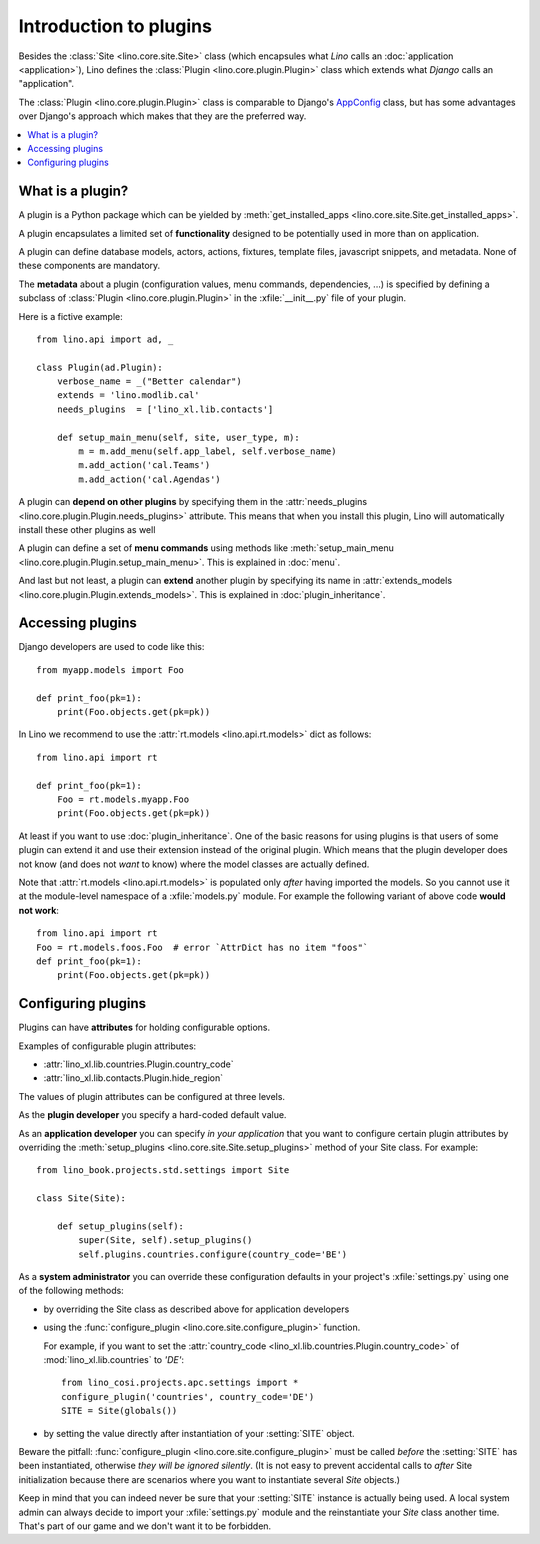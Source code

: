 .. _dev.plugins:

=======================
Introduction to plugins
=======================

Besides the :class:`Site <lino.core.site.Site>` class (which
encapsules what *Lino* calls an :doc:`application <application>`),
Lino defines the :class:`Plugin <lino.core.plugin.Plugin>` class which
extends what *Django* calls an "application".

The :class:`Plugin <lino.core.plugin.Plugin>` class is comparable to
Django's `AppConfig
<https://docs.djangoproject.com/en/1.11/ref/applications/>`_ class, but
has some advantages over Django's approach which makes that they are
the preferred way.

.. contents::
  :local:

What is a plugin?
=================

A plugin is a Python package which can be yielded by
:meth:`get_installed_apps <lino.core.site.Site.get_installed_apps>`.

A plugin encapsulates a limited set of **functionality** designed to
be potentially used in more than on application.

A plugin can define database models, actors, actions, fixtures,
template files, javascript snippets, and metadata.  None of these
components are mandatory.

The **metadata** about a plugin (configuration values, menu commands,
dependencies, ...) is specified by defining a subclass of
:class:`Plugin <lino.core.plugin.Plugin>` in the :xfile:`__init__.py`
file of your plugin.

Here is a fictive example::

    from lino.api import ad, _
    
    class Plugin(ad.Plugin):
        verbose_name = _("Better calendar")
        extends = 'lino.modlib.cal'
        needs_plugins  = ['lino_xl.lib.contacts']

        def setup_main_menu(self, site, user_type, m):
            m = m.add_menu(self.app_label, self.verbose_name)
            m.add_action('cal.Teams')
            m.add_action('cal.Agendas')


A plugin can **depend on other plugins** by specifying them in the
:attr:`needs_plugins <lino.core.plugin.Plugin.needs_plugins>`
attribute. This means that when you install this plugin, Lino will
automatically install these other plugins as well

A plugin can define a set of **menu commands** using methods like
:meth:`setup_main_menu
<lino.core.plugin.Plugin.setup_main_menu>`. This is explained in
:doc:`menu`.

And last but not least, a plugin can **extend** another plugin by
specifying its name in :attr:`extends_models
<lino.core.plugin.Plugin.extends_models>`.  This is explained in
:doc:`plugin_inheritance`.
      

Accessing plugins
=================

Django developers are used to code like this::

    from myapp.models import Foo

    def print_foo(pk=1):
        print(Foo.objects.get(pk=pk))

In Lino we recommend to use the :attr:`rt.models <lino.api.rt.models>`
dict as follows::

    from lino.api import rt

    def print_foo(pk=1):
        Foo = rt.models.myapp.Foo
        print(Foo.objects.get(pk=pk))

At least if you want to use :doc:`plugin_inheritance`. One of the
basic reasons for using plugins is that users of some plugin can
extend it and use their extension instead of the original plugin.
Which means that the plugin developer does not know (and does not
*want* to know) where the model classes are actually defined.

Note that :attr:`rt.models <lino.api.rt.models>` is populated only
*after* having imported the models. So you cannot use it at the
module-level namespace of a :xfile:`models.py` module.  For example
the following variant of above code **would not work**::

    from lino.api import rt
    Foo = rt.models.foos.Foo  # error `AttrDict has no item "foos"`
    def print_foo(pk=1):
        print(Foo.objects.get(pk=pk))


Configuring plugins
===================

Plugins can have **attributes** for holding configurable options.

Examples of configurable plugin attributes:

- :attr:`lino_xl.lib.countries.Plugin.country_code` 
- :attr:`lino_xl.lib.contacts.Plugin.hide_region`

The values of plugin attributes can be configured at three levels.

As the **plugin developer** you specify a hard-coded default value.

As an **application developer** you can specify *in your application*
that you want to configure certain plugin attributes by overriding the
:meth:`setup_plugins <lino.core.site.Site.setup_plugins>` method of
your Site class.  For example::

    from lino_book.projects.std.settings import Site

    class Site(Site):

        def setup_plugins(self):
            super(Site, self).setup_plugins()
            self.plugins.countries.configure(country_code='BE')


As a **system administrator** you can override these configuration
defaults in your project's :xfile:`settings.py` using one of the
following methods:

- by overriding the Site class as described above for application developers

- using the :func:`configure_plugin <lino.core.site.configure_plugin>` function.

  For example, if you want to set the :attr:`country_code
  <lino_xl.lib.countries.Plugin.country_code>` of
  :mod:`lino_xl.lib.countries` to `'DE'`::

    from lino_cosi.projects.apc.settings import *
    configure_plugin('countries', country_code='DE')
    SITE = Site(globals())

- by setting the value directly after instantiation of your
  :setting:`SITE` object.

Beware the pitfall: :func:`configure_plugin
<lino.core.site.configure_plugin>` must be called *before* the
:setting:`SITE` has been instantiated, otherwise *they will be ignored
silently*.  (It is not easy to prevent accidental calls to *after*
Site initialization because there are scenarios where you want to
instantiate several `Site` objects.)

Keep in mind that you can indeed never be sure that your
:setting:`SITE` instance is actually being used. A local system admin
can always decide to import your :xfile:`settings.py` module and the
reinstantiate your `Site` class another time. That's part of our game
and we don't want it to be forbidden.

